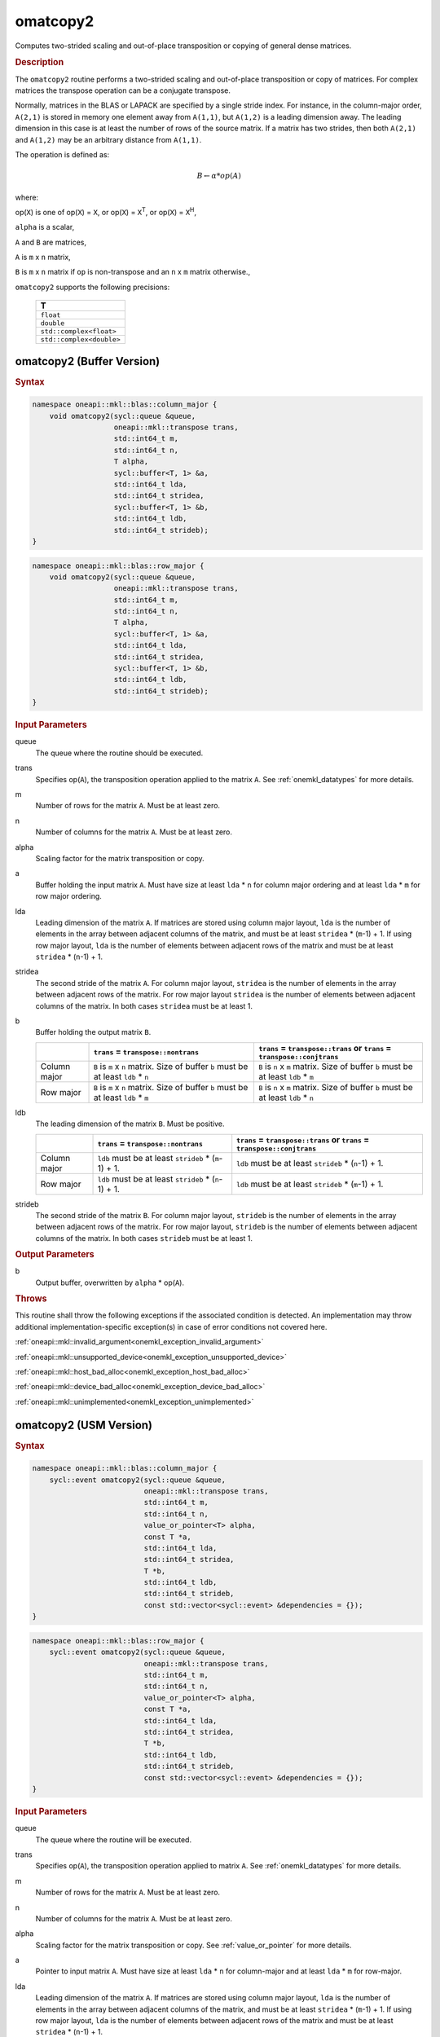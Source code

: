 .. SPDX-FileCopyrightText: 2022 Intel Corporation
..
.. SPDX-License-Identifier: CC-BY-4.0

.. _onemkl_blas_omatcopy2:

omatcopy2
=========

Computes two-strided scaling and out-of-place transposition or copying of general
dense matrices.

.. _onemkl_blas_omatcopy2_description:

.. rubric:: Description

The ``omatcopy2`` routine performs a two-strided scaling and out-of-place
transposition or copy of matrices. For complex matrices the transpose operation can
be a conjugate transpose.

Normally, matrices in the BLAS or LAPACK are specified by a single
stride index. For instance, in the column-major order, ``A(2,1)`` is
stored in memory one element away from ``A(1,1)``, but ``A(1,2)`` is a leading
dimension away. The leading dimension in this case is at least the
number of rows of the source matrix. If a matrix has two strides, then
both ``A(2,1)`` and ``A(1,2)`` may be an arbitrary distance from ``A(1,1)``.

The operation is defined as:

.. math::

      B \leftarrow \alpha * op(A)

where:

op(``X``) is one of op(``X``) = ``X``, or op(``X``) = ``X``\ :sup:`T`, or op(``X``) = ``X``\ :sup:`H`,

``alpha`` is a scalar,

``A`` and  ``B`` are matrices,

``A`` is ``m`` x ``n`` matrix,

``B`` is ``m`` x ``n`` matrix if ``op`` is non-transpose and an ``n`` x ``m`` matrix otherwise.,

``omatcopy2`` supports the following precisions:

   .. list-table::
      :header-rows: 1

      * -  T 
      * -  ``float`` 
      * -  ``double`` 
      * -  ``std::complex<float>`` 
      * -  ``std::complex<double>`` 

.. _onemkl_blas_omatcopy2_buffer:

omatcopy2 (Buffer Version)
--------------------------

.. rubric:: Syntax

.. code-block:: cpp

   namespace oneapi::mkl::blas::column_major {
       void omatcopy2(sycl::queue &queue,
                      oneapi::mkl::transpose trans,
                      std::int64_t m,
                      std::int64_t n,
                      T alpha,
                      sycl::buffer<T, 1> &a,
                      std::int64_t lda,
                      std::int64_t stridea,
                      sycl::buffer<T, 1> &b,
                      std::int64_t ldb,
                      std::int64_t strideb);
   }
.. code-block:: cpp

   namespace oneapi::mkl::blas::row_major {
       void omatcopy2(sycl::queue &queue,
                      oneapi::mkl::transpose trans,
                      std::int64_t m,
                      std::int64_t n,
                      T alpha,
                      sycl::buffer<T, 1> &a,
                      std::int64_t lda,
                      std::int64_t stridea,
                      sycl::buffer<T, 1> &b,
                      std::int64_t ldb,
                      std::int64_t strideb);
   }

.. container:: section

   .. rubric:: Input Parameters

   queue
      The queue where the routine should be executed.

   trans
      Specifies op(``A``), the transposition operation applied to the
      matrix ``A``. See :ref:`onemkl_datatypes` for more details.

   m
      Number of rows for the matrix ``A``. Must be at least zero.

   n
      Number of columns for the matrix ``A``. Must be at least zero.

   alpha
      Scaling factor for the matrix transposition or copy.

   a
      Buffer holding the input matrix ``A``. Must have size at least
      ``lda`` * ``n`` for column major ordering and at least ``lda`` * ``m`` for
      row major ordering.

   lda
      Leading dimension of the matrix ``A``. If matrices are stored using
      column major layout, ``lda`` is the number of elements in the array between
      adjacent columns of the matrix, and must be at least ``stridea`` * (``m``-1) + 1.
      If using row major layout, ``lda`` is the number of elements between adjacent
      rows of the matrix and must be at least ``stridea`` * (``n``-1) + 1.

   stridea
      The second stride of the matrix ``A``. For column major layout, ``stridea`` is
      the number of elements in the array between adjacent rows of the matrix. For row
      major layout ``stridea`` is the number of elements between adjacent columns of the
      matrix. In both cases ``stridea`` must be at least 1.

   b
      Buffer holding the output matrix ``B``.

      .. list-table::
         :header-rows: 1

         * -
           - ``trans`` = ``transpose::nontrans``
           - ``trans`` = ``transpose::trans`` or ``trans`` = ``transpose::conjtrans``
         * - Column major
           - ``B`` is ``m`` x ``n`` matrix. Size of buffer ``b`` must be at least ``ldb`` * ``n``
           - ``B`` is ``n`` x ``m`` matrix. Size of buffer ``b`` must be at least ``ldb`` * ``m``
         * - Row major
           - ``B`` is ``m`` x ``n`` matrix. Size of buffer ``b`` must be at least ``ldb`` * ``m``
           - ``B`` is ``n`` x ``m`` matrix. Size of buffer ``b`` must be at least ``ldb`` * ``n``

   ldb
      The leading dimension of the matrix ``B``. Must be positive.

      .. list-table::
         :header-rows: 1

         * -
           - ``trans`` = ``transpose::nontrans``
           - ``trans`` = ``transpose::trans`` or ``trans`` = ``transpose::conjtrans``
         * - Column major
           - ``ldb`` must be at least ``strideb`` * (``m``-1) + 1.
           - ``ldb`` must be at least ``strideb`` * (``n``-1) + 1.
         * - Row major
           - ``ldb`` must be at least ``strideb`` * (``n``-1) + 1.
           - ``ldb`` must be at least ``strideb`` * (``m``-1) + 1.

   strideb
      The second stride of the matrix ``B``. For column major layout, ``strideb`` is
      the number of elements in the array between adjacent rows of the matrix. For row
      major layout, ``strideb`` is the number of elements between adjacent columns of the
      matrix. In both cases ``strideb`` must be at least 1.

.. container:: section

   .. rubric:: Output Parameters

   b
      Output buffer, overwritten by ``alpha`` * op(``A``).

.. container:: section

   .. rubric:: Throws

   This routine shall throw the following exceptions if the associated
   condition is detected. An implementation may throw additional
   implementation-specific exception(s) in case of error conditions
   not covered here.

   :ref:`oneapi::mkl::invalid_argument<onemkl_exception_invalid_argument>`
       
   
   :ref:`oneapi::mkl::unsupported_device<onemkl_exception_unsupported_device>`
       

   :ref:`oneapi::mkl::host_bad_alloc<onemkl_exception_host_bad_alloc>`
       

   :ref:`oneapi::mkl::device_bad_alloc<onemkl_exception_device_bad_alloc>`
       

   :ref:`oneapi::mkl::unimplemented<onemkl_exception_unimplemented>`
      

.. _onemkl_blas_omatcopy2_usm:
   
omatcopy2 (USM Version)
-----------------------

.. rubric:: Syntax

.. code-block:: cpp

   namespace oneapi::mkl::blas::column_major {
       sycl::event omatcopy2(sycl::queue &queue,
                             oneapi::mkl::transpose trans,
                             std::int64_t m,
                             std::int64_t n,
                             value_or_pointer<T> alpha,
                             const T *a,
                             std::int64_t lda,
                             std::int64_t stridea,
                             T *b,
                             std::int64_t ldb,
                             std::int64_t strideb,
                             const std::vector<sycl::event> &dependencies = {});
   }
.. code-block:: cpp

   namespace oneapi::mkl::blas::row_major {
       sycl::event omatcopy2(sycl::queue &queue,
                             oneapi::mkl::transpose trans,
                             std::int64_t m,
                             std::int64_t n,
                             value_or_pointer<T> alpha,
                             const T *a,
                             std::int64_t lda,
                             std::int64_t stridea,
                             T *b,
                             std::int64_t ldb,
                             std::int64_t strideb,
                             const std::vector<sycl::event> &dependencies = {});
   }

.. container:: section

   .. rubric:: Input Parameters

   queue
      The queue where the routine will be executed.

   trans
      Specifies op(``A``), the transposition operation applied to matrix ``A``.
      See :ref:`onemkl_datatypes` for more details.

   m
      Number of rows for the matrix ``A``. Must be at least zero.

   n
      Number of columns for the matrix ``A``. Must be at least zero.

   alpha
      Scaling factor for the matrix transposition or copy. See :ref:`value_or_pointer` for more details.

   a
      Pointer to input matrix ``A``. Must have size at least
      ``lda`` * ``n`` for column-major and at least ``lda`` * ``m`` for row-major.

   lda
      Leading dimension of the matrix ``A``. If matrices are stored using
      column major layout, ``lda`` is the number of elements in the array between
      adjacent columns of the matrix, and must be at least ``stridea`` * (``m``-1) + 1.
      If using row major layout, ``lda`` is the number of elements between adjacent
      rows of the matrix and must be at least ``stridea`` * (``n``-1) + 1.

   stridea
      The second stride of the matrix ``A``. For column major layout, ``stridea`` is
      the number of elements in the array between adjacent rows of the matrix. For row
      major layout ``stridea`` is the number of elements between adjacent columns of the
      matrix. In both cases ``stridea`` must be at least 1.

   b
      Pointer to output matrix ``B``.

      .. list-table::
         :header-rows: 1
     
         * -
           - ``trans`` = ``transpose::nontrans``
           - ``trans`` = ``transpose::trans`` or ``trans`` = ``transpose::conjtrans``
         * - Column major
           - ``B`` is ``m`` x ``n`` matrix. Size of array ``b`` must be at least ``ldb`` * ``n``
           - ``B`` is ``n`` x ``m`` matrix. Size of array ``b`` must be at least ``ldb`` * ``m``
         * - Row major
           - ``B`` is ``m`` x ``n`` matrix. Size of array ``b`` must be at least ``ldb`` * ``m``
           - ``B`` is ``n`` x ``m`` matrix. Size of array ``b`` must be at least ``ldb`` * ``n``

   ldb
      The leading dimension of the matrix ``B``. Must be positive.

      .. list-table::
         :header-rows: 1

         * -
           - ``trans`` = ``transpose::nontrans``
           - ``trans`` = ``transpose::trans`` or ``trans`` = ``transpose::conjtrans``
         * - Column major
           - ``ldb`` must be at least ``strideb`` * (``m``-1) + 1.
           - ``ldb`` must be at least ``strideb`` * (``n``-1) + 1.
         * - Row major
           - ``ldb`` must be at least ``strideb`` * (``n``-1) + 1.
           - ``ldb`` must be at least ``strideb`` * (``m``-1) + 1.

   strideb
      The second stride of the matrix ``B``. For column major layout, ``strideb`` is
      the number of elements in the array between adjacent rows of the matrix. For row
      major layout, ``strideb`` is the number of elements between adjacent columns of the
      matrix. In both cases ``strideb`` must be at least 1.

   dependencies
      List of events to wait for before starting computation, if any.
      If omitted, defaults to no dependencies.

.. container:: section

   .. rubric:: Output Parameters

   b
      Pointer to output matrix ``B`` overwritten by ``alpha`` * op(``A``).

.. container:: section
      
   .. rubric:: Return Values

   Output event to wait on to ensure computation is complete.

.. container:: section

   .. rubric:: Throws

   This routine shall throw the following exceptions if the associated
   condition is detected. An implementation may throw additional
   implementation-specific exception(s) in case of error conditions
   not covered here.

   :ref:`oneapi::mkl::invalid_argument<onemkl_exception_invalid_argument>`


   :ref:`oneapi::mkl::unsupported_device<onemkl_exception_unsupported_device>`
       

   :ref:`oneapi::mkl::host_bad_alloc<onemkl_exception_host_bad_alloc>`
       

   :ref:`oneapi::mkl::device_bad_alloc<onemkl_exception_device_bad_alloc>`
       

   :ref:`oneapi::mkl::unimplemented<onemkl_exception_unimplemented>`
      

   **Parent topic:** :ref:`blas-like-extensions`

